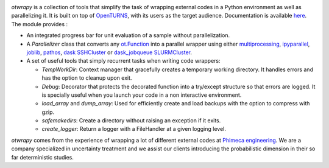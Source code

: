 .. image:: https://github.com/openturns/otwrapy/actions/workflows/build.yml/badge.svg?branch=master
    :target: https://github.com/openturns/otwrapy/actions/workflows/build.yml

`otwrapy` is a collection of tools that simplify the task of wrapping
external codes in a Python environment as well as parallelizing it. It is built
on top of `OpenTURNS <http://www.openturns.org>`_, with its users as the target
audience. Documentation is available
`here <http://openturns.github.io/otwrapy/master>`_. The module provides :

- An integrated progress bar for unit evaluation of a sample without parallelization.
- A `Parallelizer` class that converts any
  `ot.Function <http://openturns.github.io/openturns/master/user_manual/_generated/openturns.Function.html>`_
  into  a parallel wrapper using either
  `multiprocessing <https://docs.python.org/2/library/multiprocessing.html>`_,
  `ipyparallel <http://ipyparallel.readthedocs.io/en/latest/>`_,
  `joblib <https://pythonhosted.org/joblib/>`_,
  `pathos <https://pypi.python.org/pypi/pathos>`_,
  `dask SSHCluster <https://docs.dask.org/en/latest/deploying-ssh.html>`_ or
  `dask_jobqueue SLURMCluster <https://jobqueue.dask.org/en/latest/generated/dask_jobqueue.SLURMCluster.html>`_.
- A set of useful tools that simply recurrent tasks when writing code
  wrappers:

  - `TempWorkDir`: Context manager that gracefully creates a temporary
    working directory. It handles errors and has the option to cleanup upon
    exit.
  - `Debug`: Decorator that protects the decorated function into a
    try/except structure so that errors are logged. It is specially useful
    when you launch your code in a non interactive environment.
  - `load_array` and `dump_array`: Used for efficiently create
    and load backups with the option to compress with gzip.
  - `safemakedirs`: Create a directory without raising an exception if
    it exits.
  - `create_logger`: Return a logger with a FileHandler at a given
    logging level.

`otwrapy` comes from the experience of wrapping a lot of
different external codes at `Phimeca engineering
<http://www.phimeca.com>`_. We are a company specialized in
uncertainty treatment and we assist our clients introducing the
probabilistic dimension in their so far deterministic studies.
